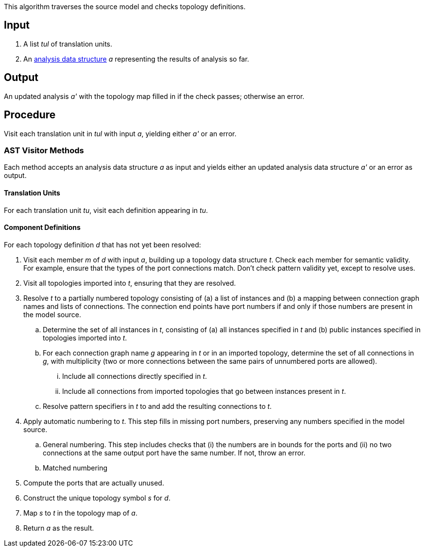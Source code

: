 This algorithm traverses the source model and checks topology definitions.

== Input

. A list _tul_ of translation units.

. An 
https://github.com/fprime-community/fpp/wiki/Analysis-Data-Structure[analysis 
data structure] _a_
representing the results of analysis so far.

== Output

An updated analysis _a'_ with the topology map filled in if the check 
passes; otherwise an error.

== Procedure

Visit each translation unit in _tul_ with input _a_,
yielding either _a'_ or an error.

=== AST Visitor Methods

Each method accepts an analysis data structure _a_ as input
and yields either an updated analysis data structure _a'_ or an error as 
output.

==== Translation Units

For each translation unit _tu_, visit each
definition appearing in _tu_.

==== Component Definitions

For each topology definition _d_ that has not yet
been resolved:

. Visit each member _m_ of _d_ with input _a_, building
up a topology data structure _t_.
Check each member for semantic validity.
For example, ensure that the types of the port connections
match.
Don't check pattern validity yet, except to resolve
uses.

. Visit all topologies imported into _t_, ensuring
that they are resolved.

. Resolve _t_ to a partially numbered topology consisting
of (a) a list of instances and (b) a mapping between
connection graph names and lists of connections.
The connection end points have port numbers if and only
if those numbers are present in the model source.

.. Determine the set of all instances in _t_,
consisting of (a) all instances specified in _t_
and (b) public instances specified in topologies
imported into _t_.

.. For each connection graph name _g_ appearing in _t_
or in an imported topology, determine the set of all connections in _g_,
with multiplicity (two or more connections between
the same pairs of unnumbered ports are allowed).

... Include all connections directly specified in _t_.

... Include all connections from imported topologies
that go between instances present in _t_.

.. Resolve pattern specifiers in _t_ to
and add the resulting connections to _t_.

. Apply automatic numbering to _t_.
This step fills in missing port numbers, preserving
any numbers specified in the model source.

.. General numbering.
This step includes checks that (i) the numbers are in bounds for the ports and 
(ii) no two connections at the same output port have the same number.
If not, throw an error.

.. Matched numbering

. Compute the ports that are actually unused.

. Construct the unique topology symbol _s_ for _d_.

. Map _s_ to _t_ in the topology map of _a_.

. Return _a_ as the result.
